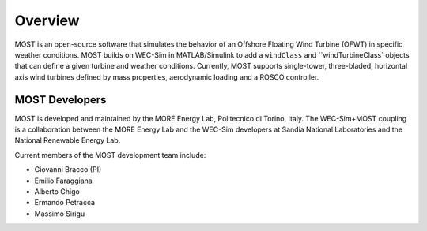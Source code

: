.. _most-overview:

Overview
========

MOST is an open-source software that simulates the behavior of an Offshore Floating Wind Turbine (OFWT) in specific weather conditions.
MOST builds on WEC-Sim in MATLAB/Simulink to add a ``windClass`` and ``windTurbineClass` objects that can define a given turbine and weather conditions.
Currently, MOST supports single-tower, three-bladed, horizontal axis wind turbines defined by mass properties, aerodynamic loading and a ROSCO controller.


.. _most-developers:

MOST Developers
---------------
MOST is developed and maintained by the MORE Energy Lab, Politecnico di Torino, Italy.
The WEC-Sim+MOST coupling is a collaboration between the MORE Energy Lab and the WEC-Sim developers at Sandia National Laboratories and the National Renewable Energy Lab. 

Current members of the MOST development team include:

* Giovanni Bracco (PI)
* Emilio Faraggiana
* Alberto Ghigo
* Ermando Petracca
* Massimo Sirigu

.. TODO - list former MOST developers as appropriate



